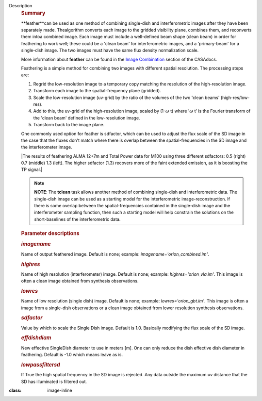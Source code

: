 Description
   .. rubric:: Summary
      

   **feather**can be used as one method of combining single-dish and
   interferometric images after they have been separately made.
   Thealgorithm converts each image to the gridded visibility plane,
   combines them, and reconverts them intoa combined image. Each
   image must include a well-defined beam shape (clean beam) in order
   for feathering to work well; these could be a 'clean beam' for
   interferometric images, and a 'primary-beam' for a single-dish
   image. The two images must have the same flux density
   normalization scale.

   More information about **feather** can be found in the `Image
   Combination <https://casa.nrao.edu/casadocs-devel/stable/imaging/image-combination/feather>`__
   section of the CASAdocs.

   Feathering is a simple method for combining two images with
   different spatial resolution. The processing steps are:

   #. Regrid the low-resolution image to a temporary copy matching
      the resolution of the high-resolution image.
   #. Transform each image to the spatial-frequency plane (gridded).
   #. Scale the low-resolution image (uv-grid) by the ratio of the
      volumes of the two 'clean beams' (high-res/low-res).
   #. Add to this, the uv-grid of the high-resolution image, scaled
      by (1-:math:`\omega` t) where ':math:`\omega` t' is the
      Fourier transform of the 'clean beam' defined in the
      low-resolution image.
   #. Transform back to the image plane.

   One commonly used option for feather is sdfactor, which can be
   used to adjust the flux scale of the SD image in the case that the
   fluxes don't match where there is overlap between the
   spatial-frequencies in the SD image and the interferometer image.

   

   |The results of feathering ALMA 12+7m and Total Power data for
   M100 using three different sdfactors: 0.5 (right) 0.7 (middle) 1.3
   (left). The higher sdfactor (1.3) recovers more of the faint
   extended emission, as it is boosting the TP signal.|

   |c54b9bc64427577246358518c70157487bed008a| 

   .. note:: **NOTE**: The **tclean** task allows another method of
      combining single-dish and interferometric data. The single-dish
      image can be used as a starting model for the interferometric
      image-reconstruction. If there is some overlap between the
      spatial-frequencies contained in the single-dish image and the
      interferometer sampling function, then such a starting model
      will help constrain the solutions on the short-baselines of the
      interferometric data.

   

   .. rubric:: Parameter descriptions
      

   .. rubric:: *imagename*
      

   Name of output feathered image. Default is none; example:
   *imagename='orion_combined.im'*.

   .. rubric:: *highres*
      

   Name of high resolution (interferometer) image. Default is none;
   example: *highres='orion_vla.im'*. This image is often a clean
   image obtained from synthesis observations.

   .. rubric:: *lowres*
      

   Name of low resolution (single dish) image. Default is none;
   example: *lowres='orion_gbt.im'*. This image is often a image from
   a single-dish observations or a clean image obtained from lower
   resolution synthesis observations.

   .. rubric:: *sdfactor*
      

   Value by which to scale the Single Dish image. Default is 1.0.
   Basically modifying the flux scale of the SD image.

   .. rubric:: *effdishdiam*
      

   New effective SingleDish diameter to use in meters [m]. One can
   only reduce the dish effective dish diameter in feathering.
   Default is -1.0 which means leave as is.

   .. rubric:: *lowpassfiltersd*
      

   If True the high spatial frequency in the SD image is rejected.
   Any data outside the maximum uv distance that the SD has
   illuminated is filtered out.

.. |c54b9bc64427577246358518c70157487bed008a| image:: ../media/c54b9bc64427577246358518c70157487bed008a.png
:class: image-inline

